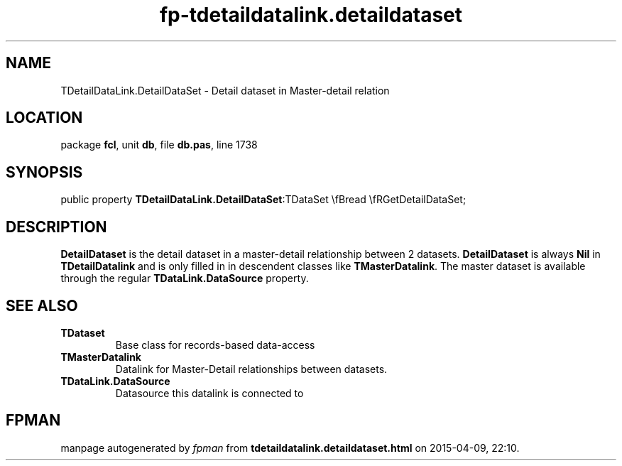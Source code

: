 .\" file autogenerated by fpman
.TH "fp-tdetaildatalink.detaildataset" 3 "2014-03-14" "fpman" "Free Pascal Programmer's Manual"
.SH NAME
TDetailDataLink.DetailDataSet - Detail dataset in Master-detail relation
.SH LOCATION
package \fBfcl\fR, unit \fBdb\fR, file \fBdb.pas\fR, line 1738
.SH SYNOPSIS
public property  \fBTDetailDataLink.DetailDataSet\fR:TDataSet \\fBread \\fRGetDetailDataSet;
.SH DESCRIPTION
\fBDetailDataset\fR is the detail dataset in a master-detail relationship between 2 datasets. \fBDetailDataset\fR is always \fBNil\fR in \fBTDetailDatalink\fR and is only filled in in descendent classes like \fBTMasterDatalink\fR. The master dataset is available through the regular \fBTDataLink.DataSource\fR property.


.SH SEE ALSO
.TP
.B TDataset
Base class for records-based data-access
.TP
.B TMasterDatalink
Datalink for Master-Detail relationships between datasets.
.TP
.B TDataLink.DataSource
Datasource this datalink is connected to

.SH FPMAN
manpage autogenerated by \fIfpman\fR from \fBtdetaildatalink.detaildataset.html\fR on 2015-04-09, 22:10.

